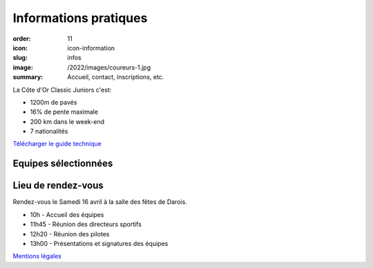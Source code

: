 Informations pratiques
######################

:order: 11
:icon: icon-information
:slug: infos
:image: /2022/images/coureurs-1.jpg
:summary: Accueil, contact, inscriptions, etc.

La Côte d'Or Classic Juniors c'est:

- 1200m de pavés
- 16% de pente maximale
- 200 km dans le week-end
- 7 nationalités

`Télécharger le guide technique </images/livret.pdf>`_

Equipes sélectionnées
=====================

.. image::
   /images/equipes.jpg

Lieu de rendez-vous
===================

Rendez-vous le Samedi 16 avril à la salle des fêtes de Darois.

- 10h - Accueil des équipes
- 11h45 - Réunion des directeurs sportifs
- 12h20 - Réunion des pilotes
- 13h00 - Présentations et signatures des équipes


`Mentions légales </pages/mentions.html>`_

